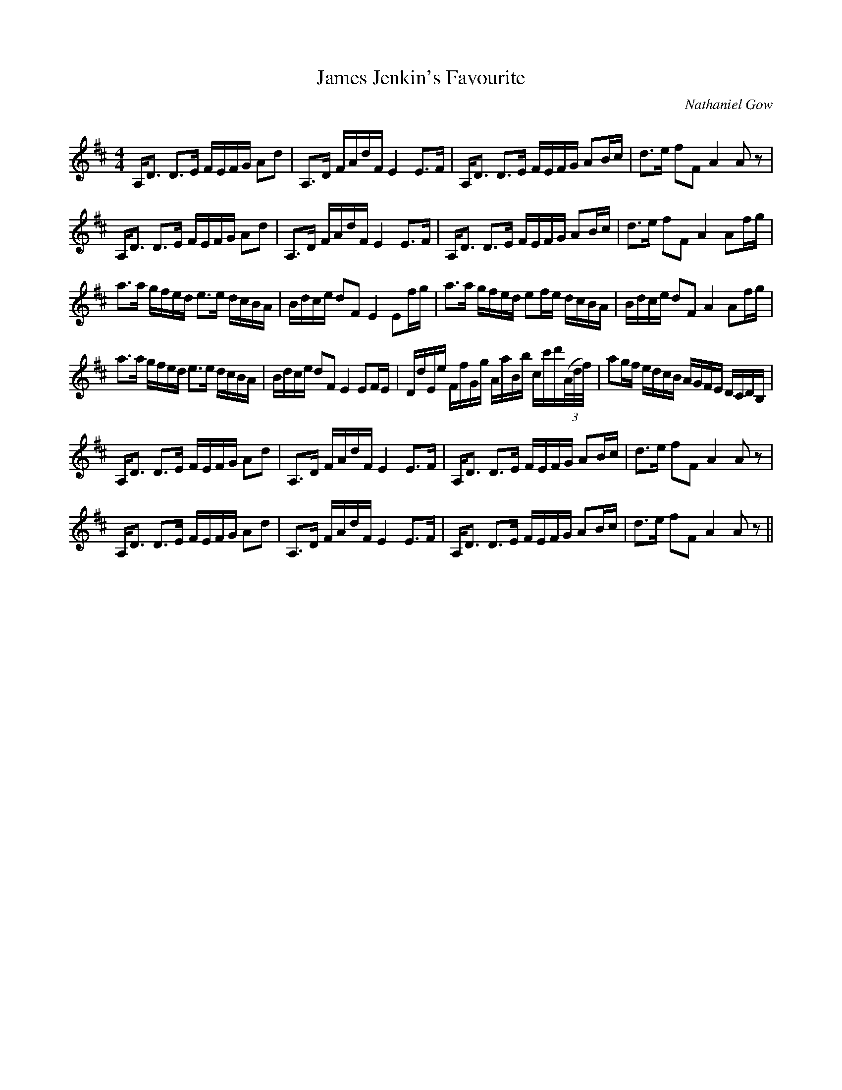 X:1
T: James Jenkin's Favourite
C:Nathaniel Gow
R:Strathspey
Q: 128
K:D
M:4/4
L:1/16
A,D3 D3E FEFG A2d2|A,3D FAdF E4 E3F|A,D3 D3E FEFG A2Bc|d3e f2F2 A4 A2z2|
A,D3 D3E FEFG A2d2|A,3D FAdF E4 E3F|A,D3 D3E FEFG A2Bc|d3e f2F2 A4 A2fg|
a3a gfed e3e dcBA|Bdce d2F2 E4 E2fg|a3a gfed e2fe dcBA|Bdce d2F2 A4 A2fg|
a3a gfed e3e dcBA|Bdce d2F2 E4 E2FE|DdEe FfGg AaBb cc'd'((3A/d/f/)|a2gf edcB AGFE DCDB,|
A,D3 D3E FEFG A2d2|A,3D FAdF E4 E3F|A,D3 D3E FEFG A2Bc|d3e f2F2 A4 A2z2|
A,D3 D3E FEFG A2d2|A,3D FAdF E4 E3F|A,D3 D3E FEFG A2Bc|d3e f2F2 A4 A2z2||
